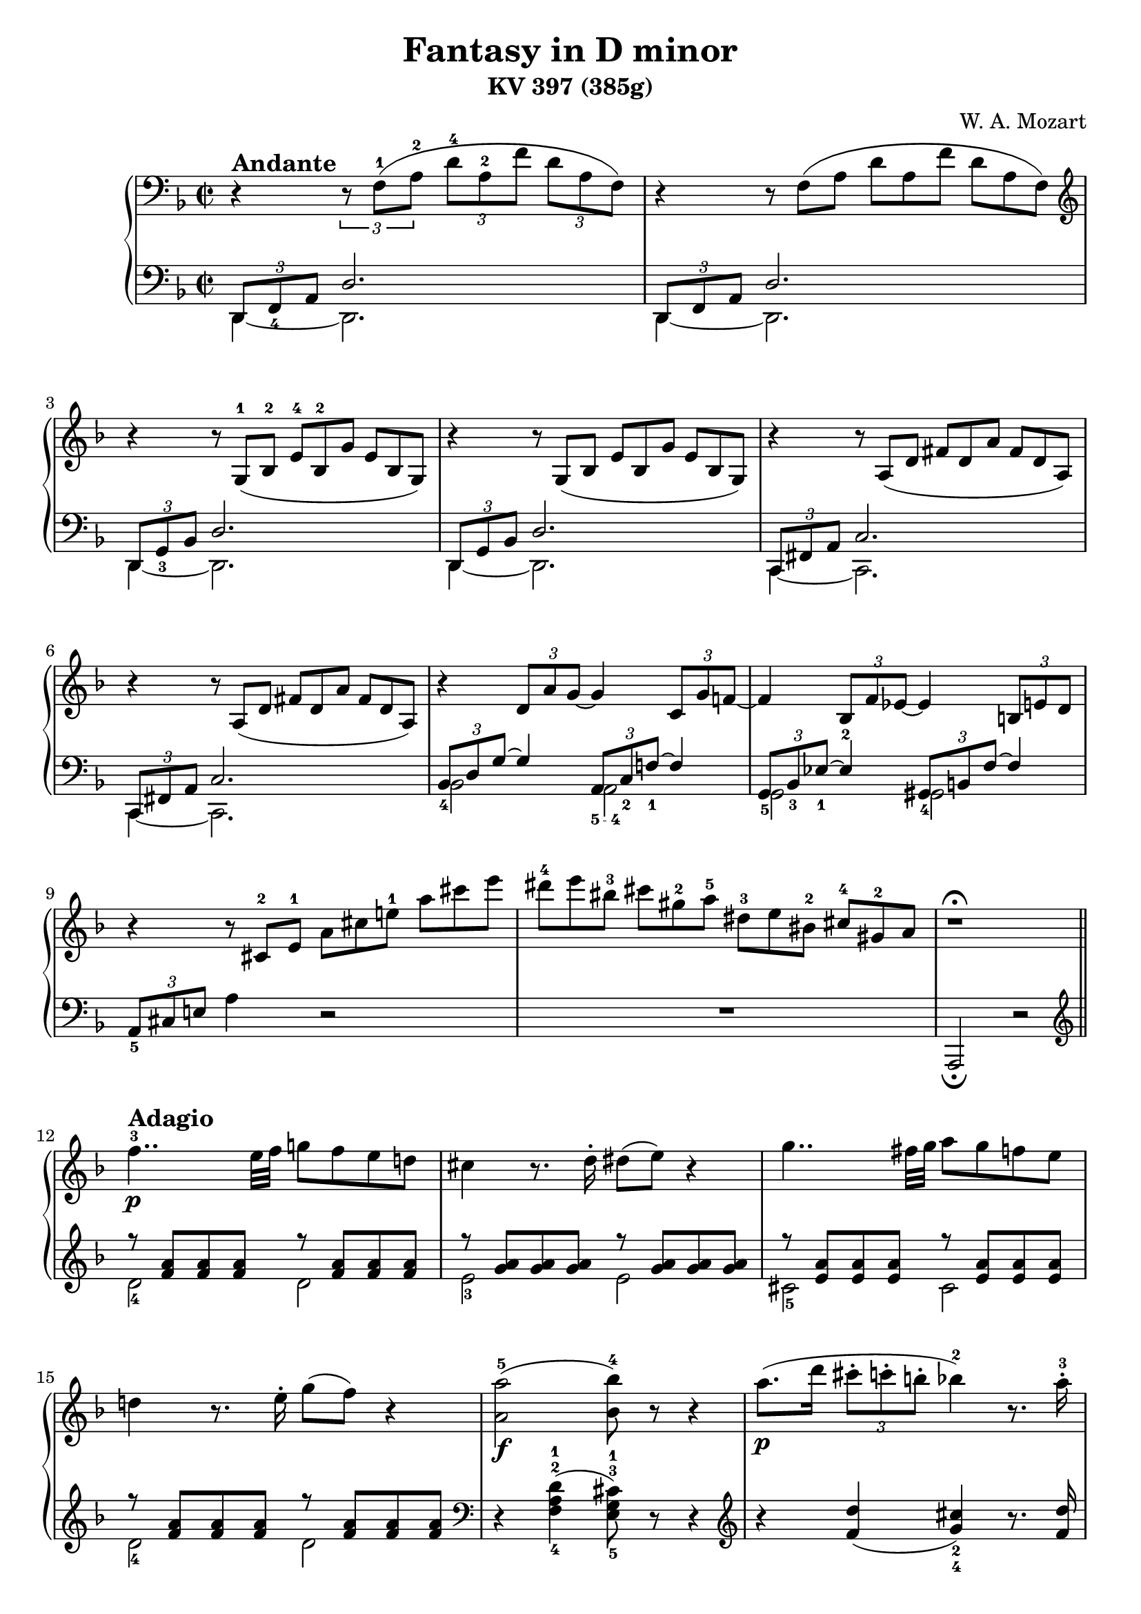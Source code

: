 \version "2.14.2"

andante = \markup { \bold \large Andante }
adagio = \markup { \bold \large Adagio }
presto = \markup { \bold \large Presto }
tempoI = \markup { \bold \large "Tempo I" }
allegreto = \markup { \bold \large Allegreto }

\header {
title = "Fantasy in D minor"
subtitle = "KV 397 (385g)"
composer = "W. A. Mozart"
mutopiacomposer = "MozartWA"
mutopiaopus = "KV 397"
mutopiainstrument = "Piano"
date = 1782
source = "'Mozart Album: Zongorára' Budapest: Zeneműkiadó Vállalat, 1951"
license = "Public Domain"
style = "Classical"
moreInfo = "Listed as Public Domain in IMSLP due to publishing\
 done by a state entity. Ref:\
 <a href=\"http://imslp.org/wiki/Editio_Musica_Budapest\">http://imslp.org/wiki/Editio_Musica_Budapest</>."
maintainer = "Andrés Necochea"
maintainerEmail = "yayopoint@gmail.com"
 footer = "Mutopia-2013/01/08-0"
 tagline = \markup { \override #'(box-padding . 1.0) \override #'(baseline-skip . 2.7) \box \center-column { \small \line { Sheet music from \with-url #"http://www.MutopiaProject.org" \line { \concat { \teeny www. \normalsize MutopiaProject \teeny .org } \hspace #0.5 } • \hspace #0.5 \italic Free to download, with the \italic freedom to distribute, modify and perform. } \line { \small \line { Typeset using \with-url #"http://www.LilyPond.org" \line { \concat { \teeny www. \normalsize LilyPond \teeny .org }} by \concat { \maintainer . } \hspace #0.5 Reference: \footer } } \line { \teeny \line { This sheet music has been placed in the public domain by the typesetter, for details \concat { see: \hspace #0.3 \with-url #"http://creativecommons.org/licenses/publicdomain" http://creativecommons.org/licenses/publicdomain } } } } }
}

\score {

  \new PianoStaff <<
    %%%%%%%%%%%%%%%%%%%%%%%%%%%%%%%%%%%%%%%%%%%%%
    %%% ====        Mano Derecha        ==== %%%%
    %%%%%%%%%%%%%%%%%%%%%%%%%%%%%%%%%%%%%%%%%%%%%
    \new Staff = "derecha"
    \relative c {
      \clef treble
      \key d \minor
      \time 2/2
      \clef bass

      %%% ====        Movimiento 1        ==== %%%%
      \set Score.tempoHideNote = ##t
      \tempo 2 = 40
      r4^\andante \set tupletSpannerDuration = #(ly:make-moment 1 4) \times 2/3 { r8 f-1[( a-2] d-4[ a-2 f'] d[ a f]) }
      r4  \scaleDurations #'(2 . 3) { r8 f[( a] d[ a f'] d[ a f]) }
      \clef treble
      r4  \scaleDurations #'(2 . 3) { r8 g-1[( bes-2] e-4[ bes-2 g'] e[ bes g]) }
      r4  \scaleDurations #'(2 . 3) { r8 g[( bes] e[ bes g'] e[ bes g]) }
      r4  \scaleDurations #'(2 . 3) { r8 a[( d] fis[ d a'] fis[ d a]) }
      r4  \scaleDurations #'(2 . 3) { r8 a[( d] fis[ d a'] fis[ d a]) }
      r4 \times 2/3 { d8 a' g~ } g4 \times 2/3 { c,8 g' f!~ }
      f4 \times 2/3 { bes,8_2 f' ees~ } ees4 \times 2/3 { b8 e d } 
      r4 \scaleDurations #'(2 . 3) { r8 cis-2[ e-1] a[ cis e!-1] a[ cis e] }
      \scaleDurations #'(2 . 3) { dis-4[ e bis-3] cis[ gis-2 a-5] dis,-3[ e bis-2] cis-4[ gis-2 a] }
      r1^\fermata \bar "||"

      %%% ====        Movimiento 2        ==== %%%%
      \set Score.tempoHideNote = ##t
      \tempo 2 = 30
      f'4..-3\p^\adagio e32 f g!8 f e d!
      cis4 r8. d16-. dis8( e) r4
      g4.. fis32 g a8 g f e
      d!4 r8. e16-. g8( f) r4
      <a,-5 a'>2_\f( <bes-4 bes'>8) r8 r4
      a'8._\p[( d16] \times 2/3 { cis8-.[ c-. b!-.] } bes!4-2) r8. a16-.-3
      a8( gis) r g r fis r <d f>
      r8 <cis-2 e-1> <e a> <a-1 cis-3> <cis e> r8 r4
      <<
        {
          \voiceOne
          e,,8^3_\f e^4 e e e^4 e e^4 e
          e^4 e e^4 e e^4( dis^3) a'^5 a
          a4.^4( gis32 a b a
        }
        \new Voice {
          \voiceTwo
          r2 r4 c,!^2
          b^1 bes^2 a^1 dis^2
          dis2^1
        }
      >>
      \oneVoice
      <e^1 gis^3>4) r8. b'16-.-3_\p
      a([ gis) r b-.] a([ gis) r b-.] a([ gis) r b-.] r d![ r gis,-.]
      b([ a) r c-.]   b([ a) r c-.]   b([ a) r c-.]   r e-5[ r a,-.]
      c-3([ b) r d-.] c([ b) r d-.]   c([ b) r d-.]   r f[ r b,]
      d-2([ c) r a'-5] r\cresc gis[ r g] r f[ r e] r dis-3-\f[ r d-2-.-\p]
      c-1([ e) r a] r\cresc gis[ r g] r f[ r e] r-\f dis-3[ r d]
      r1\fermata
      c4..-\p b32 c d8 c b a
      gis4 r8. a16-. ais8( b) r4
      f'4..-4 e32 f g!8 f e d
      cis4 r8. d16-. dis8( e) r8. f16-.
      fis8\cresc( g) r8. a16-. c!8-\f( bes) r4
      %% Frase Rápida %%
      \set Score.tempoHideNote = ##t
      \tempo 2 = 65
      \cadenzaOn
      r16^\presto a-2[ c!-4  b a g f!-3 e d-1]
      cis-3[ e a,-1 c-4 bes a g-1 f-3 e d]
      \clef bass
      cis-3[ e a, c-4 bes a g f-3 e d]
      cis-3[ e a, c-4 bes a g]
      \bar "" \break
      \change Staff = "izquierda"
      c,!-5[ ees-3 fis a]
      \change Staff = "derecha"
      c!-1[ ees-2 fis-3 a-5]
      \change Staff = "izquierda"
      \clef treble
      c!-5[ ees-3 fis a]
      \change Staff = "derecha"
      \clef treble
      c!-1[ ees fis a c!-5] ees8
      \set Score.tempoHideNote = ##t
      \tempo 2 = 30
      r\fermata
      \cadenzaOff
      %% Fin de Frase Rápida %%
      \bar "|"
      <<
        {
          \voiceOne
          d,,8^\tempoI d d d d d d d
          d d d-4 d d( cis) g'^5 g
          g4.-4 fis32 g a g 
        }
        \new Voice {
          \voiceTwo
          r2\f r4 bes,-2
          a-1 aes-2 g-1 cis^2
          cis2
        }
      >>
      \oneVoice
      <d^2 fis^3>4
      r8. a'16-4-.\p
      g16[( fis) r a-.] g[( fis) r a-.] g[( fis) r a-.] r c![ r fis,]
      a-3[( g) r bes-4-.] a[( g) r bes-.] a[( g) r bes-.] r d[ r g,-.]
      bes-3[( a) r c-4-.] bes[( a) r c-.] bes[( a) r c-.] r ees[ r a,-1-.]
      c-3[( bes) r g'] r\cresc fis[ r f] r ees[ r d] r\f cis[ r\p c-.]
      bes-1[( d) r g] r fis[ r f-.] d-2[( ees) r e-2-.] g[( f) r fis-2-.]
      a[( g) r a-2-.] c[( bes) r b-2-.] d[( cis) r d-2-.] f8( e\fermata)
      \break
      
      %% Frase Rapida %%
      \set Score.tempoHideNote = ##t
      \tempo 2 = 60
      \cadenzaOn
      r16^\presto dis-4[ e d] cis[ b a gis-2]
      bes-3[ a c bes a g f-3 e d-1 cis b a gis-2]
      bes-3[ a c-4 bes a g-1 f-3 e d cis-3 b a gis-2]
      \bar "" \break
      \clef bass
      bes-3[ a c-4 bes a g-1 f-3 e d cis-3 b a gis-2]
      bes-3[ a c-4 bes a g-1 f-3 e d]
      \set Score.tempoHideNote = ##t
      \tempo 2 = 30
      r4 a'4~-3 a16[ b a gis]
      a8-1[ bes32-3 b-1 c cis-3 d-1 ees-3 e-1 f fis-3 g-1 gis a bes b]
      \bar "" \break
      \break
      \clef treble
      c![ cis d ees e f! fis g! gis a bes! b c! cis d! dis e]
      \cadenzaOff
      %% Fin Frase Rapida %%

      \bar "|"
      f!4..-3\p^\tempoI e32 f g!8 f e d!
      cis4-2 r8. d16-. dis8( e) r4
      g4.. fis32 g a8 g f e
      d!4 r8. e16-. g8( f) r4
      <a,-5 a'>2_\f( <bes-4 bes'>8) r8 r4
      a'8._\p[( d16] \times 2/3 { cis8-.[ c-. b!-.] } bes!4-2) r8. a16-.-3
      a8( gis) r8. gis16-.-2 e'8( g,!) r8. g16-.
      e8( f) r8. f16-. ees4~-3\f ees8.[ \grace {f32[ ees d ees]} f16-1\p]
      \cadenzaOn
      g8.-3[ \grace {a32[ g fis g]} a16] bes8 r8 s2 s16
      \cadenzaOff
      \bar "|"
      <a, d a'>8 r r4 \clef bass <e,-1 g!-2 cis-5>8 r8 r4\fermata

      %%% ====        Movimiento 3        ==== %%%%
      \clef treble
      \key d \major
      \time 2/4
      \set Score.tempoHideNote = ##t
      \tempo 4 = 120
      \repeat volta 2 {
        a'4-1^\allegreto_\markup \italic "dolce"( fis'8 d)
        cis4-2( b8) g'16 e
        <<
          {
            \mergeDifferentlyDottedOn
            d8-2[( cis b' a])
            a8.-4( b32 g) fis8 a16-5( fis-3)
          } \\
          {
            r8 cis4.
            d4 r
          }
        >>
          \oneVoice
        e8-2[ e e e]
        e-2( a16) r b,8( fis'16) r
        a,4-1
        <<
          {
            cis8.^5 b16
            a4
          } \\
          {
            gis^2
            a4
          }
        >>
        \oneVoice
        r4
      }
      \repeat volta 2 {
        d4-2( e8 fis)
        b,4.-1 cis16 dis
        e-1 fis g a b8 b
        d,!4-1( cis8-2) a'-3(
        gis-2[ d' b gis]
        e'[ g,!-1 fis-2) b-4]
        d,4-1
        <<
          {  fis8.-4 e16  } \\
          {  cis4-2  }
        >>
      }
      \alternative {
        {
          <<
            {  d4  }  \\
            {  d4  }
          >>
          \oneVoice
          r4
        }
        {
          <<
            {  d4  } \\
            {  d4  }
          >>
          \oneVoice
          r8 d-3(
        }
      }
      cis8)[ a'-5 a-4 a-3]
      a8.-2( b32 cis d8) d,-1(
      cis8-2)[ a' a a]
      a8.-2( b32 cis d8) d,-1
      <dis^1 c'^4>8 q q q
      <<
        {
          c'16 b ais b a g fis e
          d!4-3 fis8.-5 e16
          d4
        } \\
        {
          e4 r
          r4 cis!-2
          d4
        }
      >>
      \oneVoice
      r8 d(
      cis8)[ a' a a]
      a8.-2( b32 cis d8) d,-1(
      cis8-2)[ a' a a]
      a8.-2( b32 cis d8) d,-1
      <dis^1 c'^4>2
      <e^1 b^3>4 r
      <f b d> r
      \break \bar "|"
      \cadenzaOn
      \set Score.tempoHideNote = ##t
      \tempo 4 = 80
      a,,2-3\fermata(
      a32[) b a gis]
      a[ b cis d e fis! g!-1 a b]
      cis-4[ d-1 e fis g a b cis]
      d-5[ cis-3 e-5 d cis b]
      a[ cis-3 b a g-3]
      fis[ a-5 g fis e-1]
      \break \bar ""
      dis-2[ e-1 fis-3 e g e]
      e1~\trill\fermata
      e16[ dis32-2( e-1 fis-3 e g fis]
      \set Score.tempoHideNote = ##t
      \tempo 4 = 60
      a-5_\markup \italic "rall."[ g fis e]
      g-4[ fis e d]
      fis16-3[ e d cis-3]
      e-5[ d cis b-1])
      \cadenzaOff
      \bar "|"
      \set Score.tempoHideNote = ##t
      \tempo 4 = 120
      a4^\markup \italic "a tempo" ( fis'8 d)
      cis4( b8) g'16 e
      <<
        {
          \mergeDifferentlyDottedOn
          d8[( cis b' a])
          a8.( b32 g) fis8 a16\f( fis)
        } \\
        {
          r8 cis4.
          d4 r
        }
      >>
      \oneVoice
      d'8[ <d a d,> q q]
      <d, g b-4>4 r8 g16-5\p( e)
      \override Fingering #'add-stem-support = ##t
      cis8-2[ <g cis-3> <g cis-4> <g cis-4>]
      <fis^2 d'^5>4 r 
      <d' f b>\f r
      <d fis! a> r
      \clef bass
      <e,, g! cis>\p r\fermata
      \clef treble
      a4\pp ( fis'8 d)
      cis4( b8) g'16 e
      <<
        {
          \mergeDifferentlyDottedOn
          d8[( cis b' a])
          a8. fis16 a8
        } \\
        {
          r8 cis,4.
          d4.
        }
      >>
      \oneVoice
      r8
      a'4\f ( fis'8 d)
      b4.( g'16 e)
      cis-2 d-1 e fis g-1 a b cis
      d8 r <a, cis e a>\ff r
      <a d fis-4> r <e g a cis> r
      <d fis a d>4 r
    }

    %%%%%%%%%%%%%%%%%%%%%%%%%%%%%%%%%%%%%%%%%%%%%%%
    %%% ====        Mano Izquierda        ==== %%%%
    %%%%%%%%%%%%%%%%%%%%%%%%%%%%%%%%%%%%%%%%%%%%%%%
    \new Staff = "izquierda"
    \relative c, {
      \clef bass
      \key d \minor

      %%% ====        Movimiento 1        ==== %%%%
      <<
        {
          \voiceOne
          \times 2/3 { d8 f_4 a } d2.
          \times 2/3 { d,8 f a } d2.
          \times 2/3 { d,8 g_3 bes } d2.
          \times 2/3 { d,8 g bes } d2.
          \times 2/3 { c,8 fis a  } c2.
          \times 2/3 { c,8 fis a  } c2.
          \times 2/3 { bes8_4 d g ~ } g4 \times 2/3 { a,8_\markup { \finger "5 - 4" } c_2 f!_1~ } f4
          \times 2/3 { g,8_5 bes_3 ees_1~ } ees4 \times 2/3 { gis,8_4 b f'~ } f4
        }
        \new Voice {
          \voiceTwo
          d,4 ~ d2.
          d4 ~ d2.
          d4 ~ d2.
          d4 ~ d2.
          c4 ~ c2.
          c4 ~ c2.
          bes'2 a2
          g gis
        }
      >>
      \oneVoice
      \times 2/3 { a8_5 cis e! } a4 r2
      R1
      a,,2_\fermata r \bar "||" 

      %%% ====        Movimiento 2        ==== %%%%
      \clef treble
      <<
        {
          \voiceOne
          r8 <f''' a> <f a> <f a> r8 <f a> <f a> <f a>
          r8 <g a> <g a> <g a> r8 <g a> <g a> <g a>
          r8 <e a> <e a> <e a> r8 <e a> <e a> <e a>
          r8 <f a> <f a> <f a> r8 <f a> <f a> <f a>
        }
        \new Voice {
          \voiceTwo
          d2-4 d
          e-3 e
          cis-5 cis
          d-4 d
        }
      >>
      \oneVoice
      \clef bass
      r4 <f,-4 a-2 d-1>4( <e-5 g-3 cis-1>8) r8 r4
      \clef treble
      r4 <f' d'>( <g_4 cis_2>) r8. <f d'>16
      <e_5 e'>8 r <a_3 cis_2> r <d, d'> r <gis_3 b_2> r
      a4 r r2
      \clef bass
      r2 r4 <a,, a'>
      <gis_4 gis'> <g_5 g'> <fis_4 fis'> <f f'>
      <e~ e'~>2 <e e'>4 r
      \clef treble
      r8 <d''_2 f_1> <d f> <d f> <d f> <d f> <d f> <d f>
      r  <c_1 e_3>   <c e> <c e> <c e> <c e> <c e> <c e>
      r  <gis e'> <gis e'> <gis e'> <gis e'> <gis e'> <gis e'> <gis e'>
      <a e'> <a_4 c_2> <b d>_\markup { \finger \column { 1 "3 - 5"} } <cis_2 e_4> <d f>_\markup { \finger \column { 1 "3 - 5"} } <e gis>_\markup { \finger \column { 2 "4 - 5"} } <fis_4 a_1> <gis_2 b_1>
      <<
        {
          \voiceOne
          a_1 c,! d e
        }
        \new Voice {
          \voiceTwo
          a a,_\markup { \finger \column { 3 5} } b_\markup { \finger \column { 2 4} } cis_\markup { \finger \column { 1 "3 - 5"} }
        }
      >>
      \oneVoice
      <d f!>_\markup { \finger \column { 1 "3 - 5"} } <e gis>_\markup { \finger \column { 2 "4 - 5"} } <fis_4 a_1> <gis_2 b_1>
      r1-\fermata
      \clef bass
      <<
        {
          \voiceOne
          r8 <c, e> <c e> <c e> r <c e> <c e> <c e>
          r8 <d e> <d e> <d e> r <d e> <d e> <d e>
          r8 <b d> <b d> <b d> r <b d> <b d> <b d>
          r8 <bes! e> <bes e> <bes e> r <bes cis> <bes cis> <bes cis>
          r  <bes cis> <bes cis> <bes cis>
        }
        \new Voice {
          \voiceTwo
          a2-5 a
          b-4 b-3
          gis-4 gis-3
          g!-4 g-3
          e-5
        }
      >>
      \oneVoice
      <cis e g>4 r
      \cadenzaOn
      s16*36
      s16*21
      \cadenzaOff
      \clef bass
      r2 r4 <g g'>
      <fis fis'> <f f'> <e! e'!> <ees ees'>
      <d~ d'~>2 <d d'>4 r4
      r8 <c'' ees> <c ees> <c ees> <c ees> <c ees> <c ees> <c ees>
      r <bes d> <bes d> <bes d> <bes d> <bes d> <bes d> <bes d>
      r <fis d'> <fis d'> <fis d'> <fis d'> <fis d'> <fis d'> <fis d'>
      <g_5 d'_1> <g_5 bes_3> <a_4 c_2> <b d>_\markup { \finger \column { 1 "3 - 5"} } \clef treble <c_2 ees_4> <d fis>_\markup { \finger \column { 1 "3 - 5"} } <e_4 g_2> <fis_3 a_1> 
      g_2 <g,_5 bes!_3> <a_4 c_2> <b_5 d_1> <c_3 g'_1> <bes_4 des_2> <a_5 c_1> <c_3 ees_2>
      \clef bass
      <<
        {
          \voiceOne
          d8_1 d4_1 gis,8_2
        }
        \new Voice {
          \voiceTwo
          b8_4 fis_5 g_3 f_4
        }
      >>
      \oneVoice
      <e_5 g_3>8 <d_4 g_2 bes_1> <cis_5 g'_2 bes_1>4\fermata
      \cadenzaOn
      s16*56
      a,2
      s16
      s32*41
      \cadenzaOff
      \clef treble
      <<
        {
          \voiceOne
          r8 <f''' a> <f a> <f a> r8 <f a> <f a> <f a>
          r8 <g a> <g a> <g a> r8 <g a> <g a> <g a>
          r8 <e a> <e a> <e a> r8 <e a> <e a> <e a>
          r8 <f a> <f a> <f a> r8 <f a> <f a> <f a>
        }
        \new Voice {
          \voiceTwo
          d2-4 d
          e-3 e
          cis-5 cis
          d-4 d
        }
      >>
      \oneVoice
      \clef bass
      r4 <f, a d>4( <e g cis>8) r8 r4
      \clef treble
      r4 <f' d'>( <g cis>) r8. <f d'>16
      <e d'>4 r <a cis> r
      <bes d> r4 \clef bass <g,~ bes~ ees~>2
      \cadenzaOn
      <g bes ees>4 r
      % Arpegio
      gis,32-5^\f[ b-3 d f!]
      \change Staff = "derecha" gis-1[ b d f!-5]
      \change Staff = "izquierda"
      \clef treble gis-5[ b d f!]
      \change Staff = "derecha" gis-1[ b d] f!
      r16\fermata
      \cadenzaOff
      \change Staff = "izquierda"
      \clef bass
      <a,,, f'>8 r8 r4 <a,, a'>8 r8 r4\fermata

      %%% ====        Movimiento 3        ==== %%%%
      \clef treble
      \key d \major
      \time 2/4
      \repeat volta 2 {
        <d'' fis>2
        <d~ g~>
        <d e g>
        <d fis>4 r4
        <gis d'>8[ <gis d'> <gis d'> <gis d'>]
        <a cis>8 r <d, fis> r
        \clef bass
        <<
          {  cis4 d  } \\
          {  e,2  }
        >>
        \oneVoice
        <a cis>4 r
      }
      \repeat volta 2 {
        r8 <fis_3 a_1>[ <e g> <d fis>]
        <<
          {  d'-1 dis-2 e  } \\
          {  g,2_5  }
        >>
        \oneVoice
        r4 r8 <gis_5 f'_1>
        <<
          {  fis'!4-2( e8-1)  } \\
          {  a,4.-5  }
        >>
        \oneVoice
        r8
        <b_3 d_1>2
        <<
          {
            cis4-2 d-1
            \clef treble
            \grace g8-1 fis4 g
          } \\
          {
            a,8-5[ ais-4 b-3 g!-5]
            a2
          }
        >>
        \oneVoice
      }
      \alternative {
        {
          <d_4 fis_2>4 r
        }
        {
          d16-5 a'-1 fis-4 a-2 fis-4 a-2 fis-4 a-2
        }
      }
      \repeat unfold 2 {
        g-3 a cis a g a cis a
        fis-4 a d a fis a fis a
      }
      fis a fis a fis a fis a
      g4 r
      <<
        {  fis g  } \\
        {  a,2  }
      >>
      d16 a' fis a fis a fis a
      \repeat unfold 2 {
        g-3 a cis a g a cis a
        fis-4 a d a fis a fis a
      }
      fis a fis a fis a fis a
      g4 r
      <gis gis,> r
      \clef bass
      \bar "|"
      \cadenzaOn
      <a,, d fis!>2
      s32*37
      \break \bar ""
      s32*6 r1\fermata
      \clef treble
      <a' cis g'>2
      r2
      \cadenzaOff
      \bar "|"
      <d fis>2
      <d~ g~>
      <d e g>
      <d fis>4 r4
      \clef bass
      <fis,, fis'>8[ q q q]
      <g g'>4 r
      <a' e'>8[ q q q]
      <b d>4 r
      <gis, gis'> r
      <a a'> r
      <a, a'> r\fermata
      <d' fis>2
      <d~ g~>
      <d e g>
      <d fis>4. r8
      <fis, d'>2
      <g g'>
      <a e' g>
      <d fis>8 r <a a'> r
      <d a'>8 r <a a'> r
      <d, d'>4 r
    }
  >>
  \layout {}
  \midi {}
}

